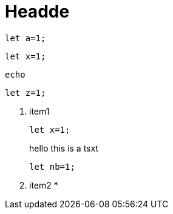 
= Headde

[listing]
let a=1;

[source,rust]
----
let x=1;
----

`echo`

```rust
let z=1;
```

. item1 
+
--
[source,rust]
----
let x=1;
----
hello this is a tsxt
[source,rust]
----
let nb=1;
----
--
. item2
*

